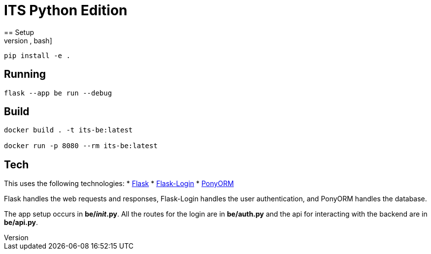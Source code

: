 = ITS Python Edition
== Setup
[source,bash]
----
pip install -e .
----
== Running
[source,bash]
----
flask --app be run --debug
----
== Build
[source,bash]
----
docker build . -t its-be:latest

docker run -p 8080 --rm its-be:latest
----
== Tech
This uses the following technologies:
* https://flask.palletsprojects.com/[Flask]
* https://flask-login.readthedocs.io/en/latest/[Flask-Login]
* https://ponyorm.org/[PonyORM]

Flask handles the web requests and responses, Flask-Login handles the user authentication, and PonyORM handles the database.

The app setup occurs in *be/__init__.py*. All the routes for the login are in *be/auth.py* and the api for interacting with the backend are in *be/api.py*.

